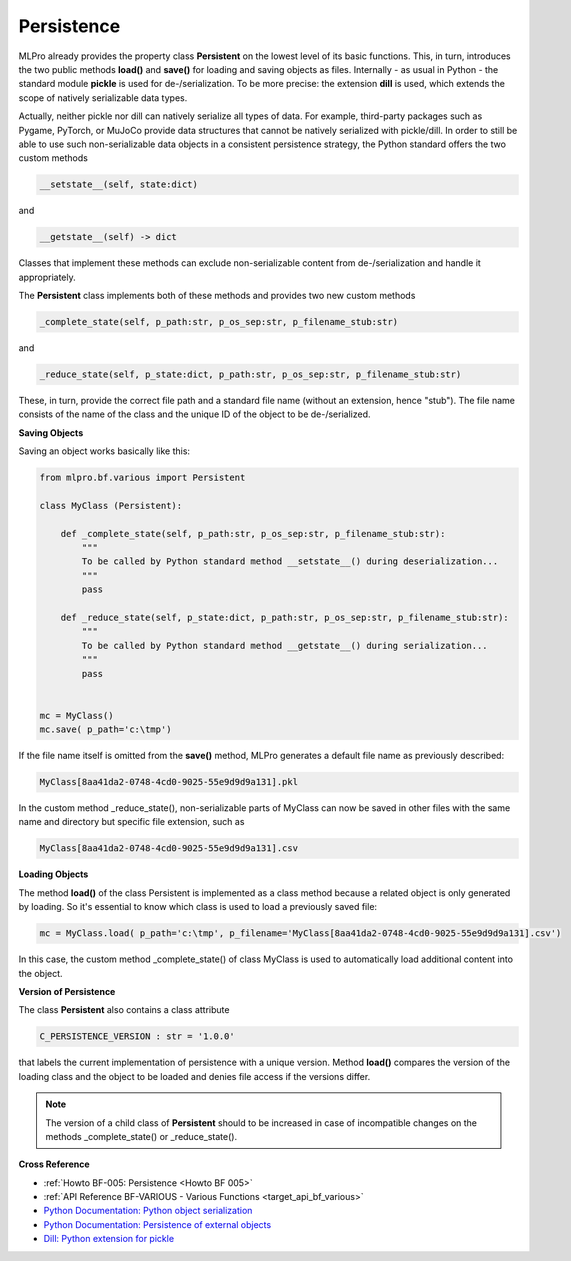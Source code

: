 Persistence
===========

MLPro already provides the property class **Persistent** on the lowest level of its basic functions. This, in turn, 
introduces the two public methods **load()** and **save()** for loading and saving objects as files. Internally - as 
usual in Python - the standard module **pickle** is used for de-/serialization. To be more precise: the extension 
**dill** is used, which extends the scope of natively serializable data types.

.. image:: images/MLPro-BF_Persistence.drawio.png
    :scale: 50 %

Actually, neither pickle nor dill can natively serialize all types of data. For example, third-party packages such 
as Pygame, PyTorch, or MuJoCo provide data structures that cannot be natively serialized with pickle/dill. In order 
to still be able to use such non-serializable data objects in a consistent persistence strategy, the Python standard 
offers the two custom methods

.. code-block:: python
    
    __setstate__(self, state:dict)

and

.. code-block:: python
    
    __getstate__(self) -> dict


Classes that implement these methods can exclude non-serializable content from de-/serialization and handle it appropriately.

The **Persistent** class implements both of these methods and provides two new custom methods 

.. code-block:: python
    
    _complete_state(self, p_path:str, p_os_sep:str, p_filename_stub:str)

and

.. code-block:: python
    
    _reduce_state(self, p_state:dict, p_path:str, p_os_sep:str, p_filename_stub:str)

These, in turn, provide the correct file path and a standard file name (without an extension, hence "stub"). The file name 
consists of the name of the class and the unique ID of the object to be de-/serialized.


**Saving Objects**

Saving an object works basically like this:

.. code-block:: python

    from mlpro.bf.various import Persistent

    class MyClass (Persistent): 

        def _complete_state(self, p_path:str, p_os_sep:str, p_filename_stub:str):
            """
            To be called by Python standard method __setstate__() during deserialization...
            """
            pass

        def _reduce_state(self, p_state:dict, p_path:str, p_os_sep:str, p_filename_stub:str):
            """
            To be called by Python standard method __getstate__() during serialization...
            """
            pass

    
    mc = MyClass()
    mc.save( p_path='c:\tmp')


If the file name itself is omitted from the **save()** method, MLPro generates a default file name as previously described:

.. code-block:: python

    MyClass[8aa41da2-0748-4cd0-9025-55e9d9d9a131].pkl 

In the custom method _reduce_state(), non-serializable parts of MyClass can now be saved in other files with the same name 
and directory but specific file extension, such as 

.. code-block:: python

    MyClass[8aa41da2-0748-4cd0-9025-55e9d9d9a131].csv 


**Loading Objects**

The method **load()** of the class Persistent is implemented as a class method because a related object 
is only generated by loading. So it's essential to know which class is used to load a previously saved file:

.. code-block:: python

    mc = MyClass.load( p_path='c:\tmp', p_filename='MyClass[8aa41da2-0748-4cd0-9025-55e9d9d9a131].csv')

In this case, the custom method _complete_state() of class MyClass is used to automatically load additional 
content into the object.


**Version of Persistence**

The class **Persistent** also contains a class attribute 

.. code-block:: python

    C_PERSISTENCE_VERSION : str = '1.0.0'

that labels the current implementation of persistence with a unique version. Method **load()** compares the version 
of the loading class and the object to be loaded and denies file access if the versions differ. 

.. note::
    The version of a child class of **Persistent** should to be increased in case of incompatible changes on the 
    methods _complete_state() or _reduce_state().


    
**Cross Reference**

- :ref:`Howto BF-005: Persistence <Howto BF 005>`
- :ref:`API Reference BF-VARIOUS - Various Functions <target_api_bf_various>`
- `Python Documentation: Python object serialization <https://docs.python.org/3/library/pickle.html#>`_
- `Python Documentation: Persistence of external objects <https://docs.python.org/3/library/pickle.html#persistence-of-external-objects>`_
- `Dill: Python extension for pickle <https://pypi.org/project/dill/>`_
